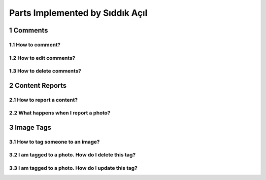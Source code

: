 .. sectnum::
Parts Implemented by Sıddık Açıl
================================

Comments
--------

How to comment?
~~~~~~~~~~~~~~~

How to edit comments?
~~~~~~~~~~~~~~~~~~~~~

How to delete comments?
~~~~~~~~~~~~~~~~~~~~~~~


Content Reports
---------------

How to report a content?
~~~~~~~~~~~~~~~~~~~~~~~~

What happens when I report a photo?
~~~~~~~~~~~~~~~~~~~~~~~~~~~~~~~~~~~


Image Tags
----------

How to tag someone to an image?
~~~~~~~~~~~~~~~~~~~~~~~~~~~~~~~

I am tagged to a photo. How do I delete this tag?
~~~~~~~~~~~~~~~~~~~~~~~~~~~~~~~~~~~~~~~~~~~~~~~~~

I am tagged to a photo. How do I update this tag?
~~~~~~~~~~~~~~~~~~~~~~~~~~~~~~~~~~~~~~~~~~~~~~~~~
